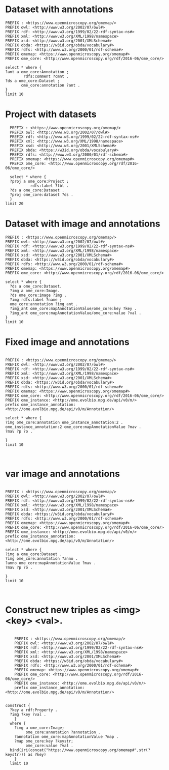 * Dataset with annotations
:PROPERTIES:
:ID:       c97f7deb-8163-4c3d-9c8f-ed50b3e36552
:END:
#+begin_src sparql :url http://localhost:8080/sparql
  PREFIX : <https://www.openmicroscopy.org/omemap/>
  PREFIX owl: <http://www.w3.org/2002/07/owl#>
  PREFIX rdf: <http://www.w3.org/1999/02/22-rdf-syntax-ns#>
  PREFIX xml: <http://www.w3.org/XML/1998/namespace>
  PREFIX xsd: <http://www.w3.org/2001/XMLSchema#>
  PREFIX obda: <https://w3id.org/obda/vocabulary#>
  PREFIX rdfs: <http://www.w3.org/2000/01/rdf-schema#>
  PREFIX omemap: <https://www.openmicroscopy.org/omemap#>
  PREFIX ome_core: <http://www.openmicroscopy.org/rdf/2016-06/ome_core/>

  select * where {
  ?ant a ome_core:Annotation ;
          rdfs:comment ?cmnt .
  ?ds a ome_core:Dataset ;
         ome_core:annotation ?ant .
  }
  limit 10
#+end_src

#+RESULTS:
| ant | cmnt | ds |
|-----+------+----|

* Project with datasets
:PROPERTIES:
:ID:       9114c7b4-6367-43f6-a8d2-9583999e554f
:END:
#+begin_src sparql :url http://localhost:8080/sparql
  PREFIX : <https://www.openmicroscopy.org/omemap/>
  PREFIX owl: <http://www.w3.org/2002/07/owl#>
  PREFIX rdf: <http://www.w3.org/1999/02/22-rdf-syntax-ns#>
  PREFIX xml: <http://www.w3.org/XML/1998/namespace>
  PREFIX xsd: <http://www.w3.org/2001/XMLSchema#>
  PREFIX obda: <https://w3id.org/obda/vocabulary#>
  PREFIX rdfs: <http://www.w3.org/2000/01/rdf-schema#>
  PREFIX omemap: <https://www.openmicroscopy.org/omemap#>
  PREFIX ome_core: <http://www.openmicroscopy.org/rdf/2016-06/ome_core/>

  select * where {
  ?proj a ome_core:Project ;
           rdfs:label ?lbl .
  ?ds a ome_core:Dataset .
  ?proj ome_core:dataset ?ds .
  }
limit 20
#+end_src

#+RESULTS:
| proj                                                            | lbl                                                  | ds                                                              |
|-----------------------------------------------------------------+------------------------------------------------------+-----------------------------------------------------------------|
| http://www.openmicroscopy.org/rdf/2016-06/ome_core/Project/211  | Biofilm chamber                                      | http://www.openmicroscopy.org/rdf/2016-06/ome_core/Dataset/638  |
| http://www.openmicroscopy.org/rdf/2016-06/ome_core/Project/211  | Biofilm chamber                                      | http://www.openmicroscopy.org/rdf/2016-06/ome_core/Dataset/637  |
| http://www.openmicroscopy.org/rdf/2016-06/ome_core/Project/955  | MICROCOLONY TIMELAPSES                               | http://www.openmicroscopy.org/rdf/2016-06/ome_core/Dataset/2951 |
| http://www.openmicroscopy.org/rdf/2016-06/ome_core/Project/955  | MICROCOLONY TIMELAPSES                               | http://www.openmicroscopy.org/rdf/2016-06/ome_core/Dataset/990  |
| http://www.openmicroscopy.org/rdf/2016-06/ome_core/Project/207  | Imaging for Michael Barnett                          | http://www.openmicroscopy.org/rdf/2016-06/ome_core/Dataset/707  |
| http://www.openmicroscopy.org/rdf/2016-06/ome_core/Project/968  | ChemiDoc                                             | http://www.openmicroscopy.org/rdf/2016-06/ome_core/Dataset/2385 |
| http://www.openmicroscopy.org/rdf/2016-06/ome_core/Project/215  | Chemotaxis and Capillary experiments                 | http://www.openmicroscopy.org/rdf/2016-06/ome_core/Dataset/654  |
| http://www.openmicroscopy.org/rdf/2016-06/ome_core/Project/207  | Imaging for Michael Barnett                          | http://www.openmicroscopy.org/rdf/2016-06/ome_core/Dataset/1058 |
| http://www.openmicroscopy.org/rdf/2016-06/ome_core/Project/955  | MICROCOLONY TIMELAPSES                               | http://www.openmicroscopy.org/rdf/2016-06/ome_core/Dataset/1003 |
| http://www.openmicroscopy.org/rdf/2016-06/ome_core/Project/1206 | Omero training                                       | http://www.openmicroscopy.org/rdf/2016-06/ome_core/Dataset/4010 |
| http://www.openmicroscopy.org/rdf/2016-06/ome_core/Project/955  | MICROCOLONY TIMELAPSES                               | http://www.openmicroscopy.org/rdf/2016-06/ome_core/Dataset/624  |
| http://www.openmicroscopy.org/rdf/2016-06/ome_core/Project/215  | Chemotaxis and Capillary experiments                 | http://www.openmicroscopy.org/rdf/2016-06/ome_core/Dataset/785  |
| http://www.openmicroscopy.org/rdf/2016-06/ome_core/Project/301  | Test 100x Phase contrast objective with PSA 13/07/20 | http://www.openmicroscopy.org/rdf/2016-06/ome_core/Dataset/751  |
| http://www.openmicroscopy.org/rdf/2016-06/ome_core/Project/965  | Measuring signal increases                           | http://www.openmicroscopy.org/rdf/2016-06/ome_core/Dataset/3176 |
| http://www.openmicroscopy.org/rdf/2016-06/ome_core/Project/1206 | Omero training                                       | http://www.openmicroscopy.org/rdf/2016-06/ome_core/Dataset/4025 |
| http://www.openmicroscopy.org/rdf/2016-06/ome_core/Project/968  | ChemiDoc                                             | http://www.openmicroscopy.org/rdf/2016-06/ome_core/Dataset/2383 |
| http://www.openmicroscopy.org/rdf/2016-06/ome_core/Project/1301 | Joanna Summers processing                            | http://www.openmicroscopy.org/rdf/2016-06/ome_core/Dataset/4517 |
| http://www.openmicroscopy.org/rdf/2016-06/ome_core/Project/955  | MICROCOLONY TIMELAPSES                               | http://www.openmicroscopy.org/rdf/2016-06/ome_core/Dataset/1233 |
| http://www.openmicroscopy.org/rdf/2016-06/ome_core/Project/1301 | Joanna Summers processing                            | http://www.openmicroscopy.org/rdf/2016-06/ome_core/Dataset/4519 |
| http://www.openmicroscopy.org/rdf/2016-06/ome_core/Project/955  | MICROCOLONY TIMELAPSES                               | http://www.openmicroscopy.org/rdf/2016-06/ome_core/Dataset/777  |




* Dataset with image and annotations
:PROPERTIES:
:ID:       6a7df85e-c217-45f5-8d79-9eed4f71eff2
:END:
#+begin_src sparql :url http://localhost:8080/sparql
  PREFIX : <https://www.openmicroscopy.org/omemap/>
  PREFIX owl: <http://www.w3.org/2002/07/owl#>
  PREFIX rdf: <http://www.w3.org/1999/02/22-rdf-syntax-ns#>
  PREFIX xml: <http://www.w3.org/XML/1998/namespace>
  PREFIX xsd: <http://www.w3.org/2001/XMLSchema#>
  PREFIX obda: <https://w3id.org/obda/vocabulary#>
  PREFIX rdfs: <http://www.w3.org/2000/01/rdf-schema#>
  PREFIX omemap: <https://www.openmicroscopy.org/omemap#>
  PREFIX ome_core: <http://www.openmicroscopy.org/rdf/2016-06/ome_core/>

  select * where {
    ?ds a ome_core:Dataset.
    ?img a ome_core:Image.
    ?ds ome_core:image ?img .
    ?img rdfs:label ?name ;
    ome_core:annotation ?img_ant .
    ?img_ant ome_core:mapAnnotationValue/ome_core:key ?key .
    ?img_ant ome_core:mapAnnotationValue/ome_core:value ?val .
  }
  limit 10
#+end_src

#+RESULTS:
| ds | img | name | img_ant | key | val |
|----+-----+------+---------+-----+-----|

* Fixed image and annotations
:PROPERTIES:
:ID:       9500a96c-a3ff-4f3b-9890-ca2fbf320f74
:END:
#+begin_src sparql :url http://localhost:8080/sparql
  
PREFIX : <https://www.openmicroscopy.org/omemap/>
PREFIX owl: <http://www.w3.org/2002/07/owl#>
PREFIX rdf: <http://www.w3.org/1999/02/22-rdf-syntax-ns#>
PREFIX xml: <http://www.w3.org/XML/1998/namespace>
PREFIX xsd: <http://www.w3.org/2001/XMLSchema#>
PREFIX obda: <https://w3id.org/obda/vocabulary#>
PREFIX rdfs: <http://www.w3.org/2000/01/rdf-schema#>
PREFIX omemap: <https://www.openmicroscopy.org/omemap#>
PREFIX ome_core: <http://www.openmicroscopy.org/rdf/2016-06/ome_core/>
PREFIX ome_instance: <http://ome.evolbio.mpg.de/api/v0/m/>
prefix ome_instance_annotation: <http://ome.evolbio.mpg.de/api/v0/m/Annotation/>

select * where {
?img ome_core:annotation ome_instance_annotation:2 .
ome_instance_annotation:2 ome_core:mapAnnotationValue ?mav .
?mav ?p ?o .

}
limit 10


#+end_src

#+RESULTS:
| img                                            | mav                                         | p                                                        | o                                                      |
|------------------------------------------------+---------------------------------------------+----------------------------------------------------------+--------------------------------------------------------|
| https://ome.evolbio.mpg.de/api/v0/m/Image/1523 | https://ome.evolbio.mpg.de/api/v0/m/Map/2/0 | http://www.w3.org/1999/02/22-rdf-syntax-ns#type          | http://www.openmicroscopy.org/rdf/2016-06/ome_core/Map |
| https://ome.evolbio.mpg.de/api/v0/m/Image/1523 | https://ome.evolbio.mpg.de/api/v0/m/Map/2/0 | http://www.openmicroscopy.org/rdf/2016-06/ome_core/value | sbw25                                                  |
| https://ome.evolbio.mpg.de/api/v0/m/Image/1523 | https://ome.evolbio.mpg.de/api/v0/m/Map/2/0 | http://www.openmicroscopy.org/rdf/2016-06/ome_core/key   | strain                                                 |

* var image and annotations
:PROPERTIES:
:ID:       9500a96c-a3ff-4f3b-9890-ca2fbf320f74
:END:
#+begin_src sparql :url http://localhost:8080/sparql

     PREFIX : <https://www.openmicroscopy.org/omemap/>
     PREFIX owl: <http://www.w3.org/2002/07/owl#>
     PREFIX rdf: <http://www.w3.org/1999/02/22-rdf-syntax-ns#>
     PREFIX xml: <http://www.w3.org/XML/1998/namespace>
     PREFIX xsd: <http://www.w3.org/2001/XMLSchema#>
     PREFIX obda: <https://w3id.org/obda/vocabulary#>
     PREFIX rdfs: <http://www.w3.org/2000/01/rdf-schema#>
     PREFIX omemap: <https://www.openmicroscopy.org/omemap#>
     PREFIX ome_core: <http://www.openmicroscopy.org/rdf/2016-06/ome_core/>
     PREFIX ome_instance: <http://ome.evolbio.mpg.de/api/v0/m/>
     prefix ome_instance_annotation: <http://ome.evolbio.mpg.de/api/v0/m/Annotation/>

     select * where {
     ?img a ome_core:Dataset .
     ?img ome_core:annotation ?anno .
     ?anno ome_core:mapAnnotationValue ?mav .
     ?mav ?p ?o .

     }
     limit 10


#+end_src

#+RESULTS:
| img                                           | anno                                             | mav                                         | p                                                        | o                                                      |
|-----------------------------------------------+--------------------------------------------------+---------------------------------------------+----------------------------------------------------------+--------------------------------------------------------|
| https://ome.evolbio.mpg.de/api/v0/m/Dataset/2 | https://ome.evolbio.mpg.de/api/v0/m/Annotation/1 | https://ome.evolbio.mpg.de/api/v0/m/Map/1/0 | http://www.openmicroscopy.org/rdf/2016-06/ome_core/key   | contributor                                            |
| https://ome.evolbio.mpg.de/api/v0/m/Dataset/2 | https://ome.evolbio.mpg.de/api/v0/m/Annotation/1 | https://ome.evolbio.mpg.de/api/v0/m/Map/1/0 | http://www.openmicroscopy.org/rdf/2016-06/ome_core/value | Test User                                              |
| https://ome.evolbio.mpg.de/api/v0/m/Dataset/2 | https://ome.evolbio.mpg.de/api/v0/m/Annotation/1 | https://ome.evolbio.mpg.de/api/v0/m/Map/1/0 | http://www.w3.org/1999/02/22-rdf-syntax-ns#type          | http://www.openmicroscopy.org/rdf/2016-06/ome_core/Map |
| https://ome.evolbio.mpg.de/api/v0/m/Dataset/8 | https://ome.evolbio.mpg.de/api/v0/m/Annotation/7 | https://ome.evolbio.mpg.de/api/v0/m/Map/7/0 | http://www.openmicroscopy.org/rdf/2016-06/ome_core/key   | contributor                                            |
| https://ome.evolbio.mpg.de/api/v0/m/Dataset/8 | https://ome.evolbio.mpg.de/api/v0/m/Annotation/7 | https://ome.evolbio.mpg.de/api/v0/m/Map/7/0 | http://www.openmicroscopy.org/rdf/2016-06/ome_core/value | Test User                                              |
| https://ome.evolbio.mpg.de/api/v0/m/Dataset/8 | https://ome.evolbio.mpg.de/api/v0/m/Annotation/7 | https://ome.evolbio.mpg.de/api/v0/m/Map/7/0 | http://www.w3.org/1999/02/22-rdf-syntax-ns#type          | http://www.openmicroscopy.org/rdf/2016-06/ome_core/Map |
| https://ome.evolbio.mpg.de/api/v0/m/Dataset/7 | https://ome.evolbio.mpg.de/api/v0/m/Annotation/7 | https://ome.evolbio.mpg.de/api/v0/m/Map/7/0 | http://www.openmicroscopy.org/rdf/2016-06/ome_core/key   | contributor                                            |
| https://ome.evolbio.mpg.de/api/v0/m/Dataset/7 | https://ome.evolbio.mpg.de/api/v0/m/Annotation/7 | https://ome.evolbio.mpg.de/api/v0/m/Map/7/0 | http://www.openmicroscopy.org/rdf/2016-06/ome_core/value | Test User                                              |
| https://ome.evolbio.mpg.de/api/v0/m/Dataset/7 | https://ome.evolbio.mpg.de/api/v0/m/Annotation/7 | https://ome.evolbio.mpg.de/api/v0/m/Map/7/0 | http://www.w3.org/1999/02/22-rdf-syntax-ns#type          | http://www.openmicroscopy.org/rdf/2016-06/ome_core/Map |
| https://ome.evolbio.mpg.de/api/v0/m/Dataset/5 | https://ome.evolbio.mpg.de/api/v0/m/Annotation/4 | https://ome.evolbio.mpg.de/api/v0/m/Map/4/0 | http://www.openmicroscopy.org/rdf/2016-06/ome_core/key   | contributor                                            |

* Construct new triples as <img> <key> <val>.
:PROPERTIES:
:ID:       b02c886d-4def-4d2a-86a8-608a5aa12ba3
:END:
#+begin_src sparql :url http://localhost:8080/sparql

    PREFIX : <https://www.openmicroscopy.org/omemap/>
    PREFIX owl: <http://www.w3.org/2002/07/owl#>
    PREFIX rdf: <http://www.w3.org/1999/02/22-rdf-syntax-ns#>
    PREFIX xml: <http://www.w3.org/XML/1998/namespace>
    PREFIX xsd: <http://www.w3.org/2001/XMLSchema#>
    PREFIX obda: <https://w3id.org/obda/vocabulary#>
    PREFIX rdfs: <http://www.w3.org/2000/01/rdf-schema#>
    PREFIX omemap: <https://www.openmicroscopy.org/omemap#>
    PREFIX ome_core: <http://www.openmicroscopy.org/rdf/2016-06/ome_core/>
    PREFIX ome_instance: <http://ome.evolbio.mpg.de/api/v0/m/>
    prefix ome_instance_annotation: <http://ome.evolbio.mpg.de/api/v0/m/Annotation/>


construct {
  ?key a rdf:Property .
  ?img ?key ?val .
    }
  where {
    ?img a ome_core:Image;
         ome_core:annotation ?annotation .
    ?annotation ome_core:mapAnnotationValue ?map .
    ?map ome_core:key ?keystr;
         ome_core:value ?val .
  bind(iri(concat("https://www.openmicroscopy.org/omemap#",str(?keystr))) as ?key)
    }
  limit 10
  #+end_src

#+RESULTS:
| HTTP/1.1 406               |                          |
|----------------------------+--------------------------|
| Transfer-Encoding: chunked |                          |
| Date: Thu                  | 10 Oct 2024 12:13:18 GMT |
| Keep-Alive: timeout=60     |                          |
| Connection: keep-alive     |                          |

